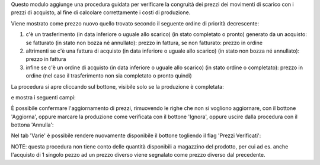 Questo modulo aggiunge una procedura guidata per verificare la congruità dei prezzi dei movimenti di scarico con i prezzi di acquisto, al fine di calcolare correttamente i costi di produzione.

Viene mostrato come prezzo nuovo quello trovato secondo il seguente ordine di priorità decrescente:

#. c'è un trasferimento (in data inferiore o uguale allo scarico) (in stato completato o pronto) generato da un acquisto: se fatturato (in stato non bozza né annullato): prezzo in fattura, se non fatturato: prezzo in ordine
#. altrimenti se c'è una fattura di acquisto (in data inferiore o uguale allo scarico) (in stato non bozza né annullato): prezzo in fattura
#. infine se c'è un ordine di acquisto (in data inferiore o uguale allo scarico) (in stato ordine o completato): prezzo in ordine (nel caso il trasferimento non sia completato o pronto quindi)

La procedura si apre cliccando sul bottone, visibile solo se la produzione è completata:

.. image:: ../static/description/verifica.png
    :alt: Verifica

e mostra i seguenti campi:

.. image:: ../static/description/procedura.png
    :alt: Procedura

È possibile confermare l'aggiornamento di prezzi, rimuovendo le righe che non si vogliono aggiornare, con il bottone 'Aggiorna', oppure marcare la produzione come verificata con il bottone 'Ignora', oppure uscire dalla procedura con il bottona 'Annulla':

.. image:: ../static/description/conferma_procedura.png
    :alt: Conferma Procedura

Nel tab 'Varie' è possibile rendere nuovamente disponibile il bottone togliendo il flag 'Prezzi Verificati':

.. image:: ../static/description/prezzi_verificati.png
    :alt: Prezzi Verificati

NOTE: questa procedura non tiene conto delle quantità disponibili a magazzino del prodotto, per cui ad es. anche l'acquisto di 1 singolo pezzo ad un prezzo diverso viene segnalato come prezzo diverso dal precedente.
